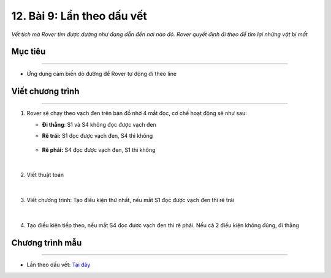 12. Bài 9: Lần theo dấu vết
=======================================

*Vết tích mà Rover tìm được dường như đang dẫn đến nơi nào đó. Rover quyết định đi theo để tìm lại những vật bị mất*

Mục tiêu
--------------
--------------------

- Ứng dụng cảm biến dò đường để Rover tự động đi theo line


Viết chương trình
--------------
--------------------

1.  Rover sẽ chạy theo vạch đen trên bản đồ nhờ 4 mắt đọc, cơ chế hoạt động sẽ như sau:

    - **Đi thẳng**: S1 và S4 không đọc được vạch đen
        .. image:: images/bai_9.1.png
            :width: 300px
            :align: center 


    - **Rẽ trái:**  S1 đọc được vạch đen, S4 thì không 
  
        .. image:: images/bai_9.2.png
            :width: 300px
            :align: center 


    - **Rẽ phải:** S4 đọc được vạch đen, S1 thì không 

        .. image:: images/bai_9.3.png
            :width: 300px
            :align: center 
|
2. Viết thuật toán

    .. image:: images/bai_9.4.png
        :width: 800px
        :align: center   
|
3. Viết chương trình: Tạo điều kiện thứ nhất, nếu mắt S1 đọc được vạch đen thì rẽ trái

    .. image:: images/bai_9.5.png
        :width: 900px
        :align: center   
|
4. Tạo điều kiện tiếp theo, nếu mắt S4 đọc được vạch đen thì rẽ phải. Nếu cả 2 điều kiện không đúng, đi thẳng

    .. image:: images/bai_9.6.png
        :width: 900px
        :align: center 


Chương trình mẫu
--------------
-------------------

- Lần theo dấu vết: `Tại đây <https://app.ohstem.vn/#!/share/yolobit/2BeWoF7zQjV3kSvA350Ch1sPc1f>`_

.. image:: images/bai_9.7.png
    :width: 200px
    :align: center 